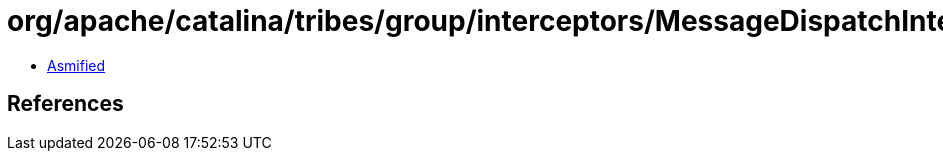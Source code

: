 = org/apache/catalina/tribes/group/interceptors/MessageDispatchInterceptorMBean.class

 - link:MessageDispatchInterceptorMBean-asmified.java[Asmified]

== References

